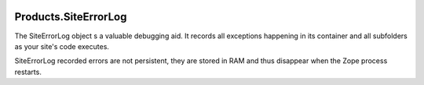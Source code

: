 .. image:: https://travis-ci.org/zopefoundation/Products.SiteErrorLog.svg?branch=master
   :target: https://travis-ci.org/zopefoundation/Products.SiteErrorLog

.. image:: https://coveralls.io/repos/github/zopefoundation/Products.SiteErrorLog/badge.svg?branch=master
   :target: https://coveralls.io/github/zopefoundation/Products.SiteErrorLog?branch=master

.. image:: https://img.shields.io/pypi/v/Products.SiteErrorLog.svg
   :target: https://pypi.org/project/Products.SiteErrorLog/
   :alt: Current version on PyPI

.. image:: https://img.shields.io/pypi/pyversions/Products.SiteErrorLog.svg
   :target: https://pypi.org/project/Products.SiteErrorLog/
   :alt: Supported Python versions


Products.SiteErrorLog
=====================

The SiteErrorLog object s a valuable debugging aid. It records all exceptions
happening in its container and all subfolders as your site's code executes.

SiteErrorLog recorded errors are not persistent, they are stored in RAM and
thus disappear when the Zope process restarts.
